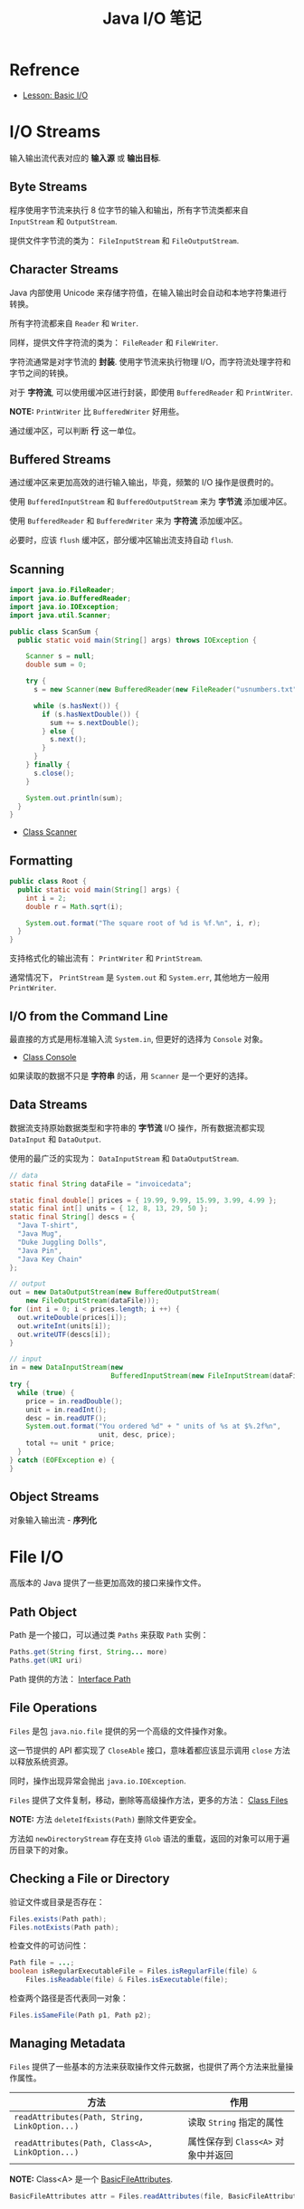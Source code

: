 #+TITLE:      Java I/O 笔记

* 目录                                                    :TOC_4_gh:noexport:
- [[#refrence][Refrence]]
- [[#io-streams][I/O Streams]]
  - [[#byte-streams][Byte Streams]]
  - [[#character-streams][Character Streams]]
  - [[#buffered-streams][Buffered Streams]]
  - [[#scanning][Scanning]]
  - [[#formatting][Formatting]]
  - [[#io-from-the-command-line][I/O from the Command Line]]
  - [[#data-streams][Data Streams]]
  - [[#object-streams][Object Streams]]
- [[#file-io][File I/O]]
  - [[#path-object][Path Object]]
  - [[#file-operations][File Operations]]
  - [[#checking-a-file-or-directory][Checking a File or Directory]]
  - [[#managing-metadata][Managing Metadata]]
  - [[#reading-writing-and-creating-files][Reading, Writing, and Creating Files]]
  - [[#walking-the-file-tree][Walking the File Tree]]

* Refrence
  + [[https://docs.oracle.com/javase/tutorial/essential/io/index.html][Lesson: Basic I/O]]

* I/O Streams
  输入输出流代表对应的 *输入源* 或 *输出目标*.

** Byte Streams
   程序使用字节流来执行 8 位字节的输入和输出，所有字节流类都来自 ~InputStream~ 和 ~OutputStream~.

   提供文件字节流的类为： ~FileInputStream~ 和 ~FileOutputStream~.

** Character Streams
   Java 内部使用 Unicode 来存储字符值，在输入输出时会自动和本地字符集进行转换。

   所有字符流都来自 ~Reader~ 和 ~Writer~.

   同样，提供文件字符流的类为： ~FileReader~ 和 ~FileWriter~.

   字符流通常是对字节流的 *封装*. 使用字节流来执行物理 I/O，而字符流处理字符和字节之间的转换。

   对于 *字符流*, 可以使用缓冲区进行封装，即使用 ~BufferedReader~ 和 ~PrintWriter~.

   *NOTE:* ~PrintWriter~ 比 ~BufferedWriter~ 好用些。

   通过缓冲区，可以判断 *行* 这一单位。

** Buffered Streams
   通过缓冲区来更加高效的进行输入输出，毕竟，频繁的 I/O 操作是很费时的。

   使用 ~BufferedInputStream~ 和 ~BufferedOutputStream~ 来为 *字节流* 添加缓冲区。

   使用 ~BufferedReader~ 和 ~BufferedWriter~ 来为 *字符流* 添加缓冲区。

   必要时，应该 ~flush~ 缓冲区，部分缓冲区输出流支持自动 ~flush~.

** Scanning
   #+BEGIN_SRC java
     import java.io.FileReader;
     import java.io.BufferedReader;
     import java.io.IOException;
     import java.util.Scanner;

     public class ScanSum {
       public static void main(String[] args) throws IOException {

         Scanner s = null;
         double sum = 0;

         try {
           s = new Scanner(new BufferedReader(new FileReader("usnumbers.txt")));

           while (s.hasNext()) {
             if (s.hasNextDouble()) {
               sum += s.nextDouble();
             } else {
               s.next();
             }
           }
         } finally {
           s.close();
         }

         System.out.println(sum);
       }
     }
   #+END_SRC

   + [[https://docs.oracle.com/javase/8/docs/api/java/util/Scanner.html][Class Scanner]]

** Formatting
   #+BEGIN_SRC java
     public class Root {
       public static void main(String[] args) {
         int i = 2;
         double r = Math.sqrt(i);

         System.out.format("The square root of %d is %f.%n", i, r);
       }
     }
   #+END_SRC
   
   支持格式化的输出流有： ~PrintWriter~ 和 ~PrintStream~.

   通常情况下， ~PrintStream~ 是 ~System.out~ 和 ~System.err~, 其他地方一般用 ~PrintWriter~.

** I/O from the Command Line
   最直接的方式是用标准输入流 ~System.in~, 但更好的选择为 ~Console~ 对象。

   + [[https://docs.oracle.com/javase/8/docs/api/java/io/Console.html][Class Console]]

   如果读取的数据不只是 *字符串* 的话，用 ~Scanner~ 是一个更好的选择。

** Data Streams
   数据流支持原始数据类型和字符串的 *字节流* I/O 操作，所有数据流都实现 ~DataInput~ 和 ~DataOutput~.

   使用的最广泛的实现为： ~DataInputStream~ 和 ~DataOutputStream~.

   #+BEGIN_SRC java
     // data
     static final String dataFile = "invoicedata";

     static final double[] prices = { 19.99, 9.99, 15.99, 3.99, 4.99 };
     static final int[] units = { 12, 8, 13, 29, 50 };
     static final String[] descs = {
       "Java T-shirt",
       "Java Mug",
       "Duke Juggling Dolls",
       "Java Pin",
       "Java Key Chain"
     };

     // output
     out = new DataOutputStream(new BufferedOutputStream(
         new FileOutputStream(dataFile)));
     for (int i = 0; i < prices.length; i ++) {
       out.writeDouble(prices[i]);
       out.writeInt(units[i]);
       out.writeUTF(descs[i]);
     }

     // input
     in = new DataInputStream(new
                              BufferedInputStream(new FileInputStream(dataFile)));
     try {
       while (true) {
         price = in.readDouble();
         unit = in.readInt();
         desc = in.readUTF();
         System.out.format("You ordered %d" + " units of %s at $%.2f%n",
                           unit, desc, price);
         total += unit * price;
       }
     } catch (EOFException e) {
     }
   #+END_SRC

** Object Streams
   对象输入输出流 - *序列化*

* File I/O
  高版本的 Java 提供了一些更加高效的接口来操作文件。

** Path Object
   Path 是一个接口，可以通过类 ~Paths~ 来获取 ~Path~ 实例：
   #+BEGIN_SRC java
     Paths.get(String first, String... more)
     Paths.get(URI uri)
   #+END_SRC

   Path 提供的方法： [[https://docs.oracle.com/javase/8/docs/api/java/nio/file/Path.html][Interface Path]]

** File Operations
   ~Files~ 是包 ~java.nio.file~ 提供的另一个高级的文件操作对象。

   这一节提供的 API 都实现了 ~CloseAble~ 接口，意味着都应该显示调用 ~close~ 方法以释放系统资源。

   同时，操作出现异常会抛出 ~java.io.IOException~.

   ~Files~ 提供了文件复制，移动，删除等高级操作方法，更多的方法： [[https://docs.oracle.com/javase/8/docs/api/java/nio/file/Files.html][Class Files]]

   *NOTE:* 方法 ~deleteIfExists(Path)~ 删除文件更安全。

   方法如 ~newDirectoryStream~ 存在支持 ~Glob~ 语法的重载，返回的对象可以用于遍历目录下的对象。

** Checking a File or Directory
   验证文件或目录是否存在：
   #+BEGIN_SRC java
     Files.exists(Path path);
     Files.notExists(Path path);
   #+END_SRC

   检查文件的可访问性：
   #+BEGIN_SRC java
     Path file = ...;
     boolean isRegularExecutableFile = Files.isRegularFile(file) &
         Files.isReadable(file) & Files.isExecutable(file);
   #+END_SRC

   检查两个路径是否代表同一对象：
   #+BEGIN_SRC java
     Files.isSameFile(Path p1, Path p2);
   #+END_SRC

** Managing Metadata
   ~Files~ 提供了一些基本的方法来获取操作文件元数据，也提供了两个方法来批量操作属性。

   |-----------------------------------------------+----------------------------------|
   | 方法                                          | 作用                             |
   |-----------------------------------------------+----------------------------------|
   | ~readAttributes(Path, String, LinkOption...)~   | 读取 ~String~ 指定的属性           |
   | ~readAttributes(Path, Class<A>, LinkOption...)~ | 属性保存到 ~Class<A>~ 对象中并返回 |
   |-----------------------------------------------+----------------------------------|

   *NOTE:* Class<A> 是一个 [[https://docs.oracle.com/javase/8/docs/api/java/nio/file/attribute/BasicFileAttributes.html][BasicFileAttributes]].

   #+BEGIN_SRC java
     BasicFileAttributes attr = Files.readAttributes(file, BasicFileAttributes.class);
   #+END_SRC

** Reading, Writing, and Creating Files
   枚举 ~StandardOpenOptions~ 定义了 ~OpenOptions~.

   小文件常用的方法：
   #+BEGIN_SRC java
     // 从一个文件读取所有字节或者行
     readAllBytes(Path);
     readAllLines(Path, Charset);

     // 将所有字节或者行写入文件
     write(Path, byte[], OpenOption...);
     write(Path, Iterable< extends CharSequence>, Charset, OpenOption...);
   #+END_SRC

   文本文件的缓冲 I/O方法：
   #+BEGIN_SRC java
     // 获取对应文件的 BufferedReader
     Files.newBufferedReader(Path, Charset);

     // 获取对应文件的 BufferedWriter
     Files.newBufferedWriter(Path, Charset, OpenOption...);
   #+END_SRC

   无缓冲流的方法：
   #+BEGIN_SRC java
     // 输入流
     Files.newInputStream(Path, OpenOption...);

     // 输出流
     Files.newOutputStream(Path, OpenOption...);
   #+END_SRC

   [[https://docs.oracle.com/javase/tutorial/essential/io/file.html][Reading, Writing, and Creating Files]]

** Walking the File Tree
   遍历文件树的高级方式，使用 ~walkFileTree(Path, FileVisitor)~.

   首先实现 ~FileVisitor~ 接口，接口方法：
   + ~preVisitDirectory~ - 访问目录前调用
   + ~postVisitDirectory~ - 访问目录后调用
   + ~visitFile~ - 访问文件时调用
   + ~visitFileFailed~ - 访问文件出错后调用

   Example:
   #+BEGIN_SRC java
     import static java.nio.file.FileVisitResult.*;

     public static class PrintFiles
         extends SimpleFileVisitor<Path> {

         // Print information about
         // each type of file.
         @Override
         public FileVisitResult visitFile(Path file,
                                        BasicFileAttributes attr) {
             if (attr.isSymbolicLink()) {
                 System.out.format("Symbolic link: %s ", file);
             } else if (attr.isRegularFile()) {
                 System.out.format("Regular file: %s ", file);
             } else {
                 System.out.format("Other: %s ", file);
             }
             System.out.println("(" + attr.size() + "bytes)");
             return CONTINUE;
         }

         // Print each directory visited.
         @Override
         public FileVisitResult postVisitDirectory(Path dir,
                                               IOException exc) {
             System.out.format("Directory: %s%n", dir);
             return CONTINUE;
         }

         // If there is some error accessing
         // the file, let the user know.
         // If you don't override this method
         // and an error occurs, an IOException 
         // is thrown.
         @Override
         public FileVisitResult visitFileFailed(Path file,
                                            IOException exc) {
             System.err.println(exc);
             return CONTINUE;
         }
     }
   #+END_SRC

   使用：
   #+BEGIN_SRC java
     Path startingDir = ...;
     PrintFiles pf = new PrintFiles();
     Files.walkFileTree(startingDir, pf);
   #+END_SRC

   + [[https://docs.oracle.com/javase/tutorial/essential/io/walk.html][Walking the File Tree]]

